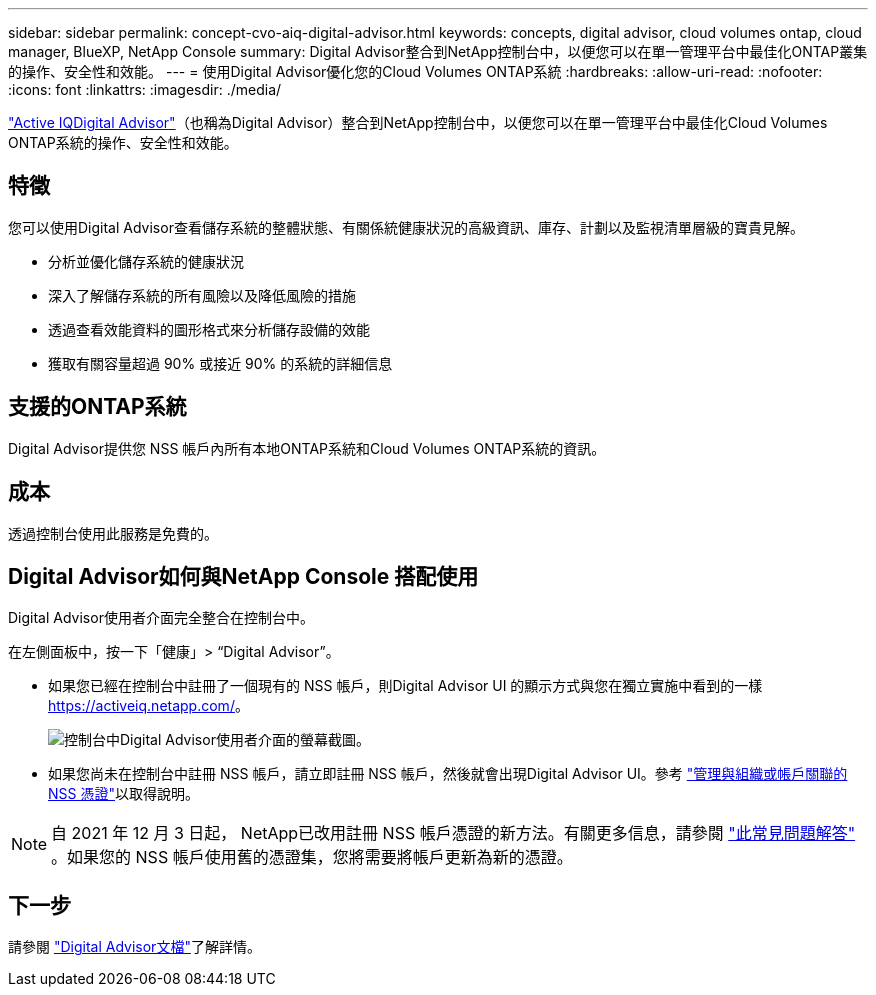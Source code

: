 ---
sidebar: sidebar 
permalink: concept-cvo-aiq-digital-advisor.html 
keywords: concepts, digital advisor, cloud volumes ontap, cloud manager, BlueXP, NetApp Console 
summary: Digital Advisor整合到NetApp控制台中，以便您可以在單一管理平台中最佳化ONTAP叢集的操作、安全性和效能。 
---
= 使用Digital Advisor優化您的Cloud Volumes ONTAP系統
:hardbreaks:
:allow-uri-read: 
:nofooter: 
:icons: font
:linkattrs: 
:imagesdir: ./media/


[role="lead"]
https://www.netapp.com/services/support/active-iq/["Active IQDigital Advisor"]（也稱為Digital Advisor）整合到NetApp控制台中，以便您可以在單一管理平台中最佳化Cloud Volumes ONTAP系統的操作、安全性和效能。



== 特徵

您可以使用Digital Advisor查看儲存系統的整體狀態、有關係統健康狀況的高級資訊、庫存、計劃以及監視清單層級的寶貴見解。

* 分析並優化儲存系統的健康狀況
* 深入了解儲存系統的所有風險以及降低風險的措施
* 透過查看效能資料的圖形格式來分析儲存設備的效能
* 獲取有關容量超過 90% 或接近 90% 的系統的詳細信息




== 支援的ONTAP系統

Digital Advisor提供您 NSS 帳戶內所有本地ONTAP系統和Cloud Volumes ONTAP系統的資訊。



== 成本

透過控制台使用此服務是免費的。



== Digital Advisor如何與NetApp Console 搭配使用

Digital Advisor使用者介面完全整合在控制台中。

在左側面板中，按一下「健康」> “Digital Advisor”。

* 如果您已經在控制台中註冊了一個現有的 NSS 帳戶，則Digital Advisor UI 的顯示方式與您在獨立實施中看到的一樣 https://activeiq.netapp.com/[]。
+
image:screenshot_aiq_digital_advisor.png["控制台中Digital Advisor使用者介面的螢幕截圖。"]

* 如果您尚未在控制台中註冊 NSS 帳戶，請立即註冊 NSS 帳戶，然後就會出現Digital Advisor UI。參考 https://docs.netapp.com/us-en/bluexp-setup-admin/task-adding-nss-accounts.html["管理與組織或帳戶關聯的 NSS 憑證"]以取得說明。



NOTE: 自 2021 年 12 月 3 日起， NetApp已改用註冊 NSS 帳戶憑證的新方法。有關更多信息，請參閱 https://kb.netapp.com/Advice_and_Troubleshooting/Miscellaneous/FAQs_for_NetApp_adoption_of_MS_Azure_AD_B2C_for_login["此常見問題解答"] 。如果您的 NSS 帳戶使用舊的憑證集，您將需要將帳戶更新為新的憑證。



== 下一步

請參閱 https://docs.netapp.com/us-en/active-iq/index.html["Digital Advisor文檔"]了解詳情。
